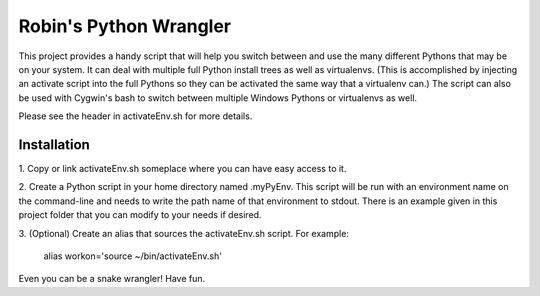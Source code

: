 =======================
Robin's Python Wrangler
=======================

This project provides a handy script that will help you switch between
and use the many different Pythons that may be on your system. It can
deal with multiple full Python install trees as well as virtualenvs.
(This is accomplished by injecting an activate script into the full
Pythons so they can be activated the same way that a virtualenv can.)
The script can also be used with Cygwin's bash to switch between
multiple Windows Pythons or virtualenvs as well.

Please see the header in activateEnv.sh for more details.


Installation
------------

1. Copy or link activateEnv.sh someplace where you can have easy
access to it.

2. Create a Python script in your home directory named .myPyEnv. This
script will be run with an environment name on the command-line and
needs to write the path name of that environment to stdout. There is
an example given in this project folder that you can modify to your
needs if desired.

3. (Optional) Create an alias that sources the activateEnv.sh script.
For example:

    alias workon='source ~/bin/activateEnv.sh'

Even you can be a snake wrangler!
Have fun.
